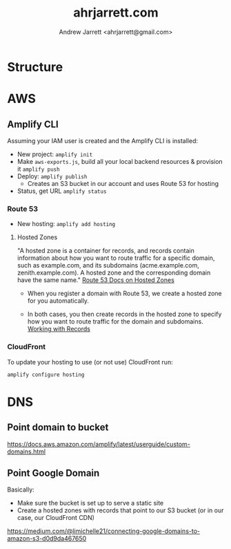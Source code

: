 #+TITLE: ahrjarrett.com
#+AUTHOR: Andrew Jarrett <ahrjarrett@gmail.com>

* Structure

** 


* AWS

** Amplify CLI

Assuming your IAM user is created and the Amplify CLI is installed:

- New project:
  =amplify init=
- Make =aws-exports.js=, build all your local backend resources & provision it
  =amplify push=
- Deploy:
  =amplify publish=
  - Creates an S3 bucket in our account and uses Route 53 for hosting
- Status, get URL
  =amplify status=

  
*** Route 53
- New hosting:
  =amplify add hosting=

  
**** Hosted Zones

"A hosted zone is a container for records, and records contain information about how you want to route traffic for a specific domain, such as example.com, and its subdomains (acme.example.com, zenith.example.com). A hosted zone and the corresponding domain have the same name." [[https://docs.aws.amazon.com/Route53/latest/DeveloperGuide/hosted-zones-working-with.html][Route 53 Docs on Hosted Zones]]

- When you register a domain with Route 53, we create a hosted zone for you automatically.

- In both cases, you then create records in the hosted zone to specify how you want to route traffic for the domain and subdomains. [[https://docs.aws.amazon.com/Route53/latest/DeveloperGuide/AboutHZWorkingWith.html][Working with Records]]





*** CloudFront
To update your hosting to use (or not use) CloudFront run:

=amplify configure hosting=


* DNS

** Point domain to bucket

https://docs.aws.amazon.com/amplify/latest/userguide/custom-domains.html

** Point Google Domain

Basically:

- Make sure the bucket is set up to serve a static site
- Create a hosted zones with records that point to our S3 bucket (or in our case, our CloudFront CDN)

https://medium.com/@limichelle21/connecting-google-domains-to-amazon-s3-d0d9da467650






